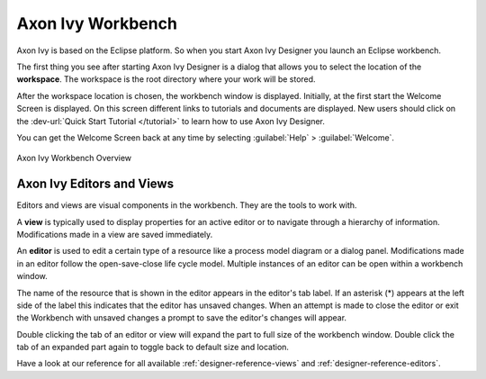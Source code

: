.. _axonivy-workbench:

Axon Ivy Workbench
==================

Axon Ivy is based on the Eclipse platform. So when you start Axon Ivy
Designer you launch an Eclipse workbench.

The first thing you see after starting Axon Ivy Designer is a dialog
that allows you to select the location of the **workspace**. The
workspace is the root directory where your work will be stored.

After the workspace location is chosen, the workbench window is
displayed. Initially, at the first start the Welcome Screen is
displayed. On this screen different links to tutorials and documents are
displayed. New users should click on the :dev-url:`Quick Start Tutorial </tutorial>`
to learn how to use Axon Ivy Designer.

You can get the Welcome Screen back at any time by selecting :guilabel:`Help` >
:guilabel:`Welcome`.

.. figure:: /_images/designer/workbench.png
   :alt: Axon Ivy Workbench Overview
   :align: center

   Axon Ivy Workbench Overview



Axon Ivy Editors and Views
--------------------------

Editors and views are visual components in the workbench. They are the
tools to work with.

A **view** is typically used to display properties for an active editor
or to navigate through a hierarchy of information. Modifications made in
a view are saved immediately.

An **editor** is used to edit a certain type of a resource like a
process model diagram or a dialog panel. Modifications made in an editor
follow the open-save-close life cycle model. Multiple instances of an
editor can be open within a workbench window.

The name of the resource that is shown in the editor appears in the
editor's tab label. If an asterisk (*) appears at the left side of the
label this indicates that the editor has unsaved changes. When an
attempt is made to close the editor or exit the Workbench with unsaved
changes a prompt to save the editor's changes will appear.

Double clicking the tab of an editor or view will expand the part to
full size of the workbench window. Double click the tab of an expanded
part again to toggle back to default size and location.

Have a look at our reference for all available :ref:`designer-reference-views`
and :ref:`designer-reference-editors`.
